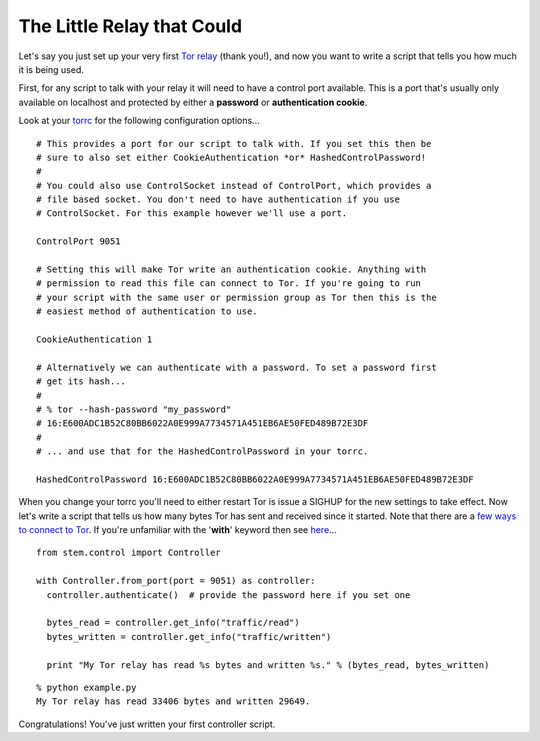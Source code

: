 The Little Relay that Could
===========================

Let's say you just set up your very first `Tor relay
<https://www.torproject.org/docs/tor-doc-relay.html.en>`_ (thank you!), and now
you want to write a script that tells you how much it is being used.

First, for any script to talk with your relay it will need to have a control
port available. This is a port that's usually only available on localhost and
protected by either a **password** or **authentication cookie**.

Look at your `torrc <https://www.torproject.org/docs/faq.html.en#torrc>`_ for
the following configuration options...

::

  # This provides a port for our script to talk with. If you set this then be
  # sure to also set either CookieAuthentication *or* HashedControlPassword!
  #
  # You could also use ControlSocket instead of ControlPort, which provides a
  # file based socket. You don't need to have authentication if you use
  # ControlSocket. For this example however we'll use a port.
  
  ControlPort 9051
  
  # Setting this will make Tor write an authentication cookie. Anything with
  # permission to read this file can connect to Tor. If you're going to run
  # your script with the same user or permission group as Tor then this is the
  # easiest method of authentication to use.
  
  CookieAuthentication 1
  
  # Alternatively we can authenticate with a password. To set a password first
  # get its hash...
  #
  # % tor --hash-password "my_password"
  # 16:E600ADC1B52C80BB6022A0E999A7734571A451EB6AE50FED489B72E3DF
  #
  # ... and use that for the HashedControlPassword in your torrc.
  
  HashedControlPassword 16:E600ADC1B52C80BB6022A0E999A7734571A451EB6AE50FED489B72E3DF

When you change your torrc you'll need to either restart Tor is issue a SIGHUP
for the new settings to take effect. Now let's write a script that tells us how
many bytes Tor has sent and received since it started. Note that there are a `few ways to connect to Tor <../faq.html#how-do-i-connect-to-tor>`_. If you're unfamiliar
with the '**with**' keyword then see `here
<../faq.html#what-is-that-with-keyword-i-keep-seeing-in-the-tutorials>`_...

::

  from stem.control import Controller
  
  with Controller.from_port(port = 9051) as controller:
    controller.authenticate()  # provide the password here if you set one

    bytes_read = controller.get_info("traffic/read")
    bytes_written = controller.get_info("traffic/written")

    print "My Tor relay has read %s bytes and written %s." % (bytes_read, bytes_written)

::

  % python example.py 
  My Tor relay has read 33406 bytes and written 29649.

Congratulations! You've just written your first controller script.

